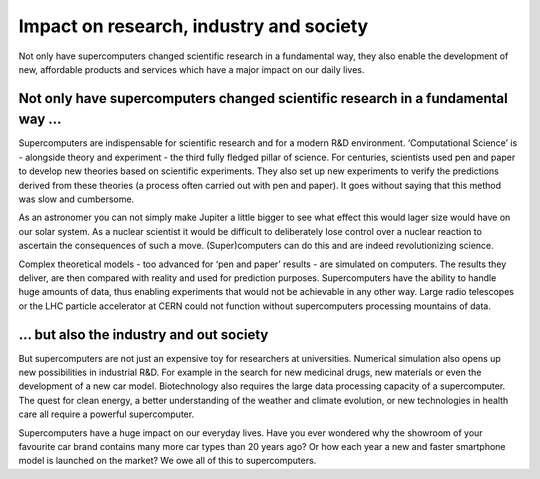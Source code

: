 Impact on research, industry and society
========================================

Not only have supercomputers changed scientific research in a
fundamental way, they also enable the development of new, affordable
products and services which have a major impact on our daily lives.

Not only have supercomputers changed scientific research in a fundamental way ...
---------------------------------------------------------------------------------

Supercomputers are indispensable for scientific research and for a
modern R&D environment. ‘Computational Science’ is - alongside theory
and experiment - the third fully fledged pillar of science. For
centuries, scientists used pen and paper to develop new theories based
on scientific experiments. They also set up new experiments to verify
the predictions derived from these theories (a process often carried out
with pen and paper). It goes without saying that this method was slow
and cumbersome.

As an astronomer you can not simply make Jupiter a little bigger to see
what effect this would lager size would have on our solar system. As a
nuclear scientist it would be difficult to deliberately lose control
over a nuclear reaction to ascertain the consequences of such a move.
(Super)computers can do this and are indeed revolutionizing science.

Complex theoretical models - too advanced for ‘pen and paper’ results -
are simulated on computers. The results they deliver, are then compared
with reality and used for prediction purposes. Supercomputers have the
ability to handle huge amounts of data, thus enabling experiments that
would not be achievable in any other way. Large radio telescopes or the
LHC particle accelerator at CERN could not function without
supercomputers processing mountains of data.

… but also the industry and out society
---------------------------------------

But supercomputers are not just an expensive toy for researchers at
universities. Numerical simulation also opens up new possibilities in
industrial R&D. For example in the search for new medicinal drugs, new
materials or even the development of a new car model. Biotechnology also
requires the large data processing capacity of a supercomputer. The
quest for clean energy, a better understanding of the weather and
climate evolution, or new technologies in health care all require a
powerful supercomputer.

Supercomputers have a huge impact on our everyday lives. Have you ever
wondered why the showroom of your favourite car brand contains many more
car types than 20 years ago? Or how each year a new and faster
smartphone model is launched on the market? We owe all of this to
supercomputers.

